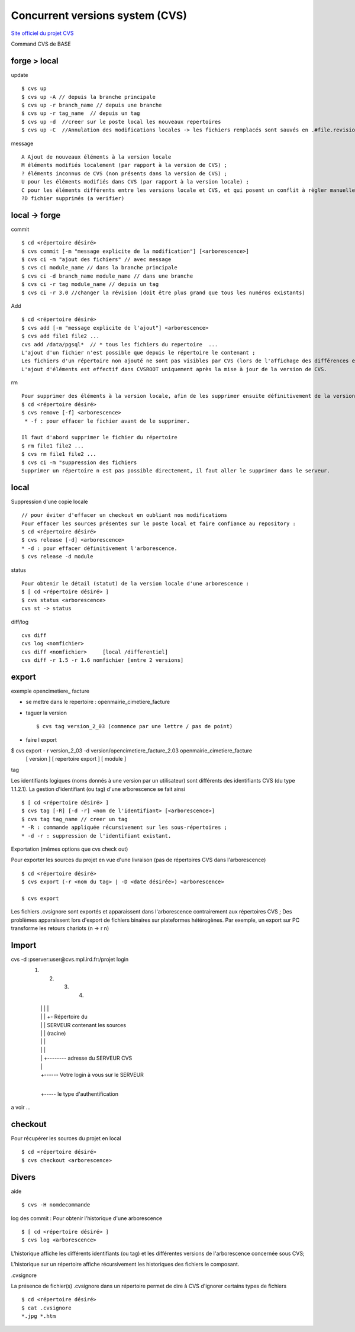 .. _cvs:

################################
Concurrent versions system (CVS)
################################

`Site officiel du projet CVS <http://www.nongnu.org/cvs/>`_

Command CVS de BASE



=============
forge > local
=============

update ::

    $ cvs up
    $ cvs up -A // depuis la branche principale
    $ cvs up -r branch_name // depuis une branche
    $ cvs up -r tag_name  // depuis un tag
    $ cvs up -d  //creer sur le poste local les nouveaux repertoires
    $ cvs up -C  //Annulation des modifications locales -> les fichiers remplacés sont sauvés en .#file.revision	

message ::

    A Ajout de nouveaux éléments à la version locale
    M éléments modifiés localement (par rapport à la version de CVS) ;
    ? éléments inconnus de CVS (non présents dans la version de CVS) ;
    U pour les éléments modifiés dans CVS (par rapport à la version locale) ;
    C pour les éléments différents entre les versions locale et CVS, et qui posent un conflit à règler manuellement.
    ?D fichier supprimés (a verifier)



=====================
local -> forge
=====================

commit ::

    $ cd <répertoire désiré> 
    $ cvs commit [-m "message explicite de la modification"] [<arborescence>]
    $ cvs ci -m "ajout des fichiers" // avec message
    $ cvs ci module_name // dans la branche principale
    $ cvs ci -d branch_name module_name // dans une branche
    $ cvs ci -r tag module_name // depuis un tag
    $ cvs ci -r 3.0 //changer la révision (doit être plus grand que tous les numéros existants)

Add ::

    $ cd <répertoire désiré> 
    $ cvs add [-m "message explicite de l'ajout"] <arborescence>
    $ cvs add file1 file2 ...
    cvs add /data/pgsql*  // * tous les fichiers du repertoire  ...
    L'ajout d'un fichier n'est possible que depuis le répertoire le contenant ;
    Les fichiers d'un répertoire non ajouté ne sont pas visibles par CVS (lors de l'affichage des différences entre les versions locale et CVS) ;
    L'ajout d'éléments est effectif dans CVSROOT uniquement après la mise à jour de la version de CVS.

rm ::

    Pour supprimer des éléments à la version locale, afin de les supprimer ensuite définitivement de la version CVS :
    $ cd <répertoire désiré> 
    $ cvs remove [-f] <arborescence>
     * -f : pour effacer le fichier avant de le supprimer. 

    Il faut d'abord supprimer le fichier du répertoire 		
    $ rm file1 file2 ...
    $ cvs rm file1 file2 ...
    $ cvs ci -m "suppression des fichiers
    Supprimer un répertoire n est pas possible directement, il faut aller le supprimer dans le serveur.

=====
local
=====

Suppression d'une copie locale ::

    // pour éviter d'effacer un checkout en oubliant nos modifications
    Pour effacer les sources présentes sur le poste local et faire confiance au repository :
    $ cd <répertoire désiré> 
    $ cvs release [-d] <arborescence>
    * -d : pour effacer définitivement l'arborescence. 
    $ cvs release -d module

status ::

    Pour obtenir le détail (statut) de la version locale d'une arborescence :
    $ [ cd <répertoire désiré> ]
    $ cvs status <arborescence>
    cvs st -> status

diff/log ::

    cvs diff
    cvs log <nomfichier>
    cvs diff <nomfichier>     [local /differentiel]
    cvs diff -r 1.5 -r 1.6 nomfichier [entre 2 versions]

======
export
======
    
exemple opencimetiere_ facture

- se mettre dans le repertoire : openmairie_cimetiere_facture

- taguer la version ::

    $ cvs tag version_2_03 (commence par une lettre / pas de point)

- faire l export ::

$ cvs export - r version_2_03 -d version/opencimetiere_facture_2.03 openmairie_cimetiere_facture
                               [      version   ]   [        repertoire export        ] [       module             ]



tag

Les identifiants logiques (noms donnés à une version par un utilisateur) sont différents
des identifiants CVS (du type 1.1.2.1). La gestion d'identifiant (ou tag) d'une arborescence se fait ainsi ::

    $ [ cd <répertoire désiré> ]
    $ cvs tag [-R] [-d -r] <nom de l'identifiant> [<arborescence>]
    $ cvs tag tag_name // creer un tag
    * -R : commande appliquée récursivement sur les sous-répertoires ;
    * -d -r : suppression de l'identifiant existant.

Exportation (mêmes options que cvs check out)

Pour exporter les sources du projet en vue d'une livraison (pas de répertoires CVS dans
l'arborescence) ::

    $ cd <répertoire désiré> 
    $ cvs export (-r <nom du tag> | -D <date désirée>) <arborescence>
     
    $ cvs export

Les fichiers .cvsignore sont exportés et apparaissent dans l'arborescence contrairement aux répertoires CVS ;
Des problèmes apparaissent lors d'export de fichiers binaires sur plateformes hétérogènes. Par exemple,
un export sur PC transforme les retours chariots (\n -> \r \n) 

======
Import
======

cvs -d :pserver:user@cvs.mpl.ird.fr:/projet login
       (1)     (2)      (3)          (4)      
        |       |        |            |
        |       |        |            +- Répertoire du
        |       |        |    SERVEUR contenant les sources
        |       |        |              (racine)
        |       |        |    
        |       |        |  
        |       |        +-------- adresse du SERVEUR CVS
        |       |
        |       +------ Votre login à vous sur le SERVEUR
        |
        +----- le type d'authentification

a voir ...

========
checkout
========

Pour récupérer les sources du projet en local ::

    $ cd <répertoire désiré> 
    $ cvs checkout <arborescence>


======
Divers
======

aide ::

    $ cvs -H nomdecommande

log des commit : Pour obtenir l'historique d'une arborescence ::

    $ [ cd <répertoire désiré> ]
    $ cvs log <arborescence>

L'historique affiche les différents identifiants (ou tag) et les différentes versions
de l'arborescence concernée sous CVS;

L'historique sur un répertoire affiche récursivement les historiques des fichiers le
composant.

.cvsignore

La présence de fichier(s) .cvsignore dans un répertoire permet de dire à CVS d'ignorer
certains types de fichiers ::

    $ cd <répertoire désiré>
    $ cat .cvsignore
    *.jpg *.htm
